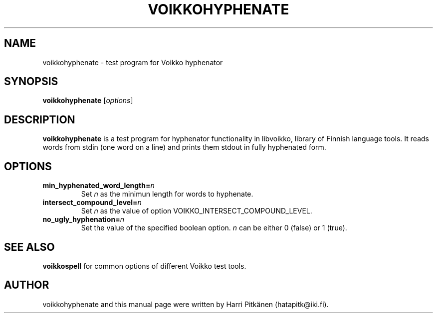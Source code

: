 .TH VOIKKOHYPHENATE 1 "2008-07-01"
.SH NAME
voikkohyphenate \- test program for Voikko hyphenator
.SH SYNOPSIS
.B voikkohyphenate
.RI [ options ]
.SH DESCRIPTION
.B voikkohyphenate
is a test program for hyphenator functionality in libvoikko,
library of Finnish language tools. It reads words from stdin (one word on a line) and prints
them stdout in fully hyphenated form.
.SH OPTIONS
.TP
.BI min_hyphenated_word_length= n
Set
.I n
as the minimun length for words to hyphenate.
.TP
.BI intersect_compound_level= n
Set
.I n
as the value of option VOIKKO_INTERSECT_COMPOUND_LEVEL.
.TP
.BI no_ugly_hyphenation= n
Set the value of the specified boolean option.
.I n
can be either 0 (false) or 1 (true).
.SH SEE ALSO
.B voikkospell
for common options of different Voikko test tools.
.SH AUTHOR
voikkohyphenate and this manual page were written by Harri Pitk\[:a]nen (hatapitk@iki.fi).
